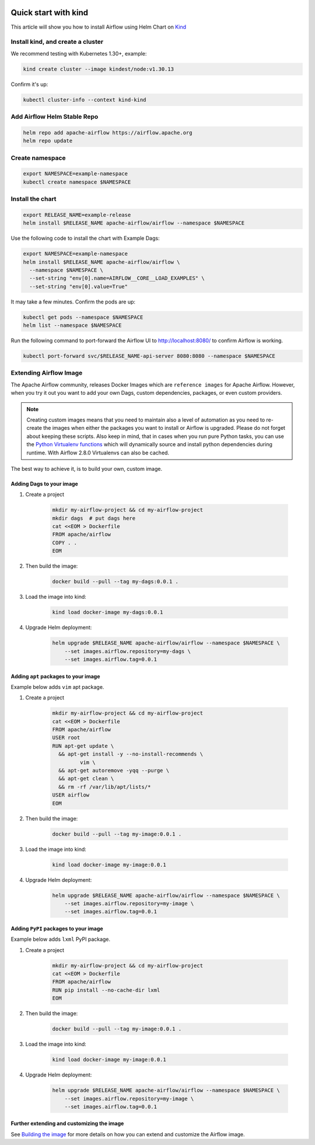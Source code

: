 .. Licensed to the Apache Software Foundation (ASF) under one
    or more contributor license agreements.  See the NOTICE file
    distributed with this work for additional information
    regarding copyright ownership.  The ASF licenses this file
    to you under the Apache License, Version 2.0 (the
    "License"); you may not use this file except in compliance
    with the License.  You may obtain a copy of the License at

 ..   http://www.apache.org/licenses/LICENSE-2.0

 .. Unless required by applicable law or agreed to in writing,
    software distributed under the License is distributed on an
    "AS IS" BASIS, WITHOUT WARRANTIES OR CONDITIONS OF ANY
    KIND, either express or implied.  See the License for the
    specific language governing permissions and limitations
    under the License.

Quick start with kind
=====================

This article will show you how to install Airflow using Helm Chart on `Kind <https://kind.sigs.k8s.io/>`__

Install kind, and create a cluster
----------------------------------

We recommend testing with Kubernetes 1.30+, example:

.. code-block:: bash

   kind create cluster --image kindest/node:v1.30.13

Confirm it's up:

.. code-block:: bash

   kubectl cluster-info --context kind-kind

Add Airflow Helm Stable Repo
----------------------------

.. code-block:: bash

   helm repo add apache-airflow https://airflow.apache.org
   helm repo update

Create namespace
----------------

.. code-block:: bash

  export NAMESPACE=example-namespace
  kubectl create namespace $NAMESPACE

Install the chart
-----------------

.. code-block:: bash

  export RELEASE_NAME=example-release
  helm install $RELEASE_NAME apache-airflow/airflow --namespace $NAMESPACE

Use the following code to install the chart with Example Dags:

.. code-block:: bash

  export NAMESPACE=example-namespace
  helm install $RELEASE_NAME apache-airflow/airflow \
    --namespace $NAMESPACE \
    --set-string "env[0].name=AIRFLOW__CORE__LOAD_EXAMPLES" \
    --set-string "env[0].value=True"

It may take a few minutes. Confirm the pods are up:

.. code-block:: bash

   kubectl get pods --namespace $NAMESPACE
   helm list --namespace $NAMESPACE

Run the following command
to port-forward the Airflow UI to http://localhost:8080/ to confirm
Airflow is working.

.. code-block:: bash

   kubectl port-forward svc/$RELEASE_NAME-api-server 8080:8080 --namespace $NAMESPACE

Extending Airflow Image
-----------------------

The Apache Airflow community, releases Docker Images which are ``reference images`` for Apache Airflow.
However, when you try it out you want to add your own Dags, custom dependencies,
packages, or even custom providers.

.. note::
   Creating custom images means that you need to maintain also a level of automation as you need to re-create the images
   when either the packages you want to install or Airflow is upgraded. Please do not forget about keeping these scripts.
   Also keep in mind, that in cases when you run pure Python tasks, you can use the
   `Python Virtualenv functions <https://airflow.apache.org/docs/apache-airflow/stable/howto/operator/python.html#pythonvirtualenvoperator>`_
   which will dynamically source and install python dependencies during runtime. With Airflow 2.8.0 Virtualenvs can also be cached.

The best way to achieve it, is to build your own, custom image.

Adding Dags to your image
.........................

1. Create a project

    .. code-block:: bash

        mkdir my-airflow-project && cd my-airflow-project
        mkdir dags  # put dags here
        cat <<EOM > Dockerfile
        FROM apache/airflow
        COPY . .
        EOM


2. Then build the image:

    .. code-block:: bash

        docker build --pull --tag my-dags:0.0.1 .


3. Load the image into kind:

    .. code-block:: bash

      kind load docker-image my-dags:0.0.1

4. Upgrade Helm deployment:

    .. code-block:: bash

      helm upgrade $RELEASE_NAME apache-airflow/airflow --namespace $NAMESPACE \
          --set images.airflow.repository=my-dags \
          --set images.airflow.tag=0.0.1

Adding ``apt`` packages to your image
.....................................

Example below adds ``vim`` apt package.

1. Create a project

    .. code-block:: bash

        mkdir my-airflow-project && cd my-airflow-project
        cat <<EOM > Dockerfile
        FROM apache/airflow
        USER root
        RUN apt-get update \
          && apt-get install -y --no-install-recommends \
                 vim \
          && apt-get autoremove -yqq --purge \
          && apt-get clean \
          && rm -rf /var/lib/apt/lists/*
        USER airflow
        EOM


2. Then build the image:

    .. code-block:: bash

        docker build --pull --tag my-image:0.0.1 .


3. Load the image into kind:

    .. code-block:: bash

      kind load docker-image my-image:0.0.1

4. Upgrade Helm deployment:

    .. code-block:: bash

      helm upgrade $RELEASE_NAME apache-airflow/airflow --namespace $NAMESPACE \
          --set images.airflow.repository=my-image \
          --set images.airflow.tag=0.0.1

Adding ``PyPI`` packages to your image
......................................

Example below adds ``lxml`` PyPI package.

1. Create a project

    .. code-block:: bash

        mkdir my-airflow-project && cd my-airflow-project
        cat <<EOM > Dockerfile
        FROM apache/airflow
        RUN pip install --no-cache-dir lxml
        EOM


2. Then build the image:

    .. code-block:: bash

        docker build --pull --tag my-image:0.0.1 .


3. Load the image into kind:

    .. code-block:: bash

      kind load docker-image my-image:0.0.1

4. Upgrade Helm deployment:

    .. code-block:: bash

      helm upgrade $RELEASE_NAME apache-airflow/airflow --namespace $NAMESPACE \
          --set images.airflow.repository=my-image \
          --set images.airflow.tag=0.0.1

Further extending and customizing the image
...........................................

See `Building the image <https://airflow.apache.org/docs/docker-stack/build.html>`_ for more
details on how you can extend and customize the Airflow image.
